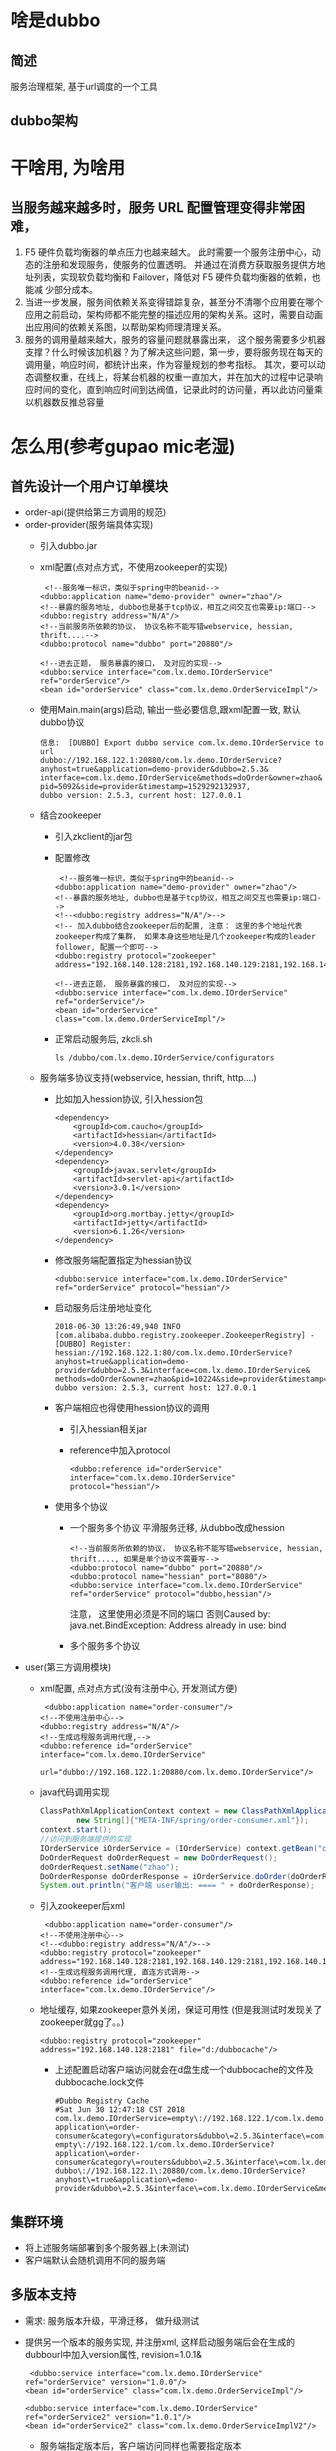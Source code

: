 * 啥是dubbo
** 简述
   服务治理框架, 基于url调度的一个工具
** dubbo架构
   [[./dubbo/dubbo架构.png]]
* 干啥用, 为啥用
** 当服务越来越多时，服务 URL 配置管理变得非常困难，
  1. F5 硬件负载均衡器的单点压力也越来越大。
    此时需要一个服务注册中心，动态的注册和发现服务，使服务的位置透明。
    并通过在消费方获取服务提供方地址列表，实现软负载均衡和 Failover，降低对 F5 硬件负载均衡器的依赖，也能减
    少部分成本。
  2. 当进一步发展，服务间依赖关系变得错踪复杂，甚至分不清哪个应用要在哪个应用之前启动，架构师都不能完整的描述应用的架构关系。这时，需要自动画出应用间的依赖关系图，以帮助架构师理清理关系。
  3. 服务的调用量越来越大，服务的容量问题就暴露出来，
    这个服务需要多少机器支撑？什么时候该加机器？为了解决这些问题，第一步，要将服务现在每天的调用量，响应时间，都统计出来，作为容量规划的参考指标。
    其次，要可以动态调整权重，在线上，将某台机器的权重一直加大，并在加大的过程中记录响应时间的变化，直到响应时间到达阀值，记录此时的访问量，再以此访问量乘以机器数反推总容量
* 怎么用(参考gupao mic老湿)
** 首先设计一个用户订单模块 
   + order-api(提供给第三方调用的规范)
   + order-provider(服务端具体实现)
     + 引入dubbo.jar
     + xml配置(点对点方式，不使用zookeeper的实现)
       #+BEGIN_EXAMPLE
           <!--服务唯一标识，类似于spring中的beanid-->
          <dubbo:application name="demo-provider" owner="zhao"/>
          <!--暴露的服务地址, dubbo也是基于tcp协议，相互之间交互也需要ip:端口-->
          <dubbo:registry address="N/A"/>
          <!--当前服务所依赖的协议， 协议名称不能写错webservice, hessian, thrift....-->
          <dubbo:protocol name="dubbo" port="20880"/>

          <!--进去正题， 服务暴露的接口， 及对应的实现-->
          <dubbo:service interface="com.lx.demo.IOrderService" ref="orderService"/>
          <bean id="orderService" class="com.lx.demo.OrderServiceImpl"/>
       #+END_EXAMPLE
     + 使用Main.main(args)启动, 输出一些必要信息,跟xml配置一致, 默认dubbo协议
       #+BEGIN_EXAMPLE
        信息:  [DUBBO] Export dubbo service com.lx.demo.IOrderService to url 
        dubbo://192.168.122.1:20880/com.lx.demo.IOrderService?
        anyhost=true&application=demo-provider&dubbo=2.5.3&
        interface=com.lx.demo.IOrderService&methods=doOrder&owner=zhao&
        pid=5092&side=provider&timestamp=1529292132937,
        dubbo version: 2.5.3, current host: 127.0.0.1
       #+END_EXAMPLE
     + 结合zookeeper
       + 引入zkclient的jar包
       + 配置修改
         #+BEGIN_EXAMPLE
             <!--服务唯一标识，类似于spring中的beanid-->
            <dubbo:application name="demo-provider" owner="zhao"/>
            <!--暴露的服务地址, dubbo也是基于tcp协议，相互之间交互也需要ip:端口-->
            <!--<dubbo:registry address="N/A"/>-->
            <!-- 加入dubbo结合zookeeper后的配置, 注意： 这里的多个地址代表zookeeper构成了集群， 如果本身这些地址是几个zookeeper构成的leader follower, 配置一个即可-->
            <dubbo:registry protocol="zookeeper" address="192.168.140.128:2181,192.168.140.129:2181,192.168.140.130:2181"/>

            <!--进去正题， 服务暴露的接口， 及对应的实现-->
            <dubbo:service interface="com.lx.demo.IOrderService" ref="orderService"/>
            <bean id="orderService" class="com.lx.demo.OrderServiceImpl"/>
         #+END_EXAMPLE
       + 正常启动服务后, zkcli.sh
         #+BEGIN_EXAMPLE
          ls /dubbo/com.lx.demo.IOrderService/configurators
         #+END_EXAMPLE
     + 服务端多协议支持(webservice, hessian, thrift, http....)
       + 比如加入hession协议, 引入hession包
         #+BEGIN_EXAMPLE
          <dependency>
              <groupId>com.caucho</groupId>
              <artifactId>hessian</artifactId>
              <version>4.0.38</version>
          </dependency>
          <dependency>
              <groupId>javax.servlet</groupId>
              <artifactId>servlet-api</artifactId>
              <version>3.0.1</version>
          </dependency>
          <dependency>
              <groupId>org.mortbay.jetty</groupId>
              <artifactId>jetty</artifactId>
              <version>6.1.26</version>
          </dependency>
         #+END_EXAMPLE
       + 修改服务端配置指定为hessian协议
         #+BEGIN_EXAMPLE
             <dubbo:service interface="com.lx.demo.IOrderService" ref="orderService" protocol="hessian"/>
         #+END_EXAMPLE
       + 启动服务后注册地址变化
         #+BEGIN_EXAMPLE
          2018-06-30 13:26:49,940 INFO [com.alibaba.dubbo.registry.zookeeper.ZookeeperRegistry] -  
          [DUBBO] Register: hessian://192.168.122.1:80/com.lx.demo.IOrderService?
          anyhost=true&application=demo-provider&dubbo=2.5.3&interface=com.lx.demo.IOrderService&
          methods=doOrder&owner=zhao&pid=10224&side=provider&timestamp=1530336399578, dubbo version: 2.5.3, current host: 127.0.0.1
         #+END_EXAMPLE
       + 客户端相应也得使用hession协议的调用
         + 引入hessian相关jar
         + reference中加入protocol
          #+BEGIN_EXAMPLE
            <dubbo:reference id="orderService" interface="com.lx.demo.IOrderService" protocol="hessian"/>
          #+END_EXAMPLE
       + 使用多个协议
         + 一个服务多个协议 平滑服务迁移, 从dubbo改成hession
           #+BEGIN_EXAMPLE
              <!--当前服务所依赖的协议， 协议名称不能写错webservice, hessian, thrift...., 如果是单个协议不需要写-->
              <dubbo:protocol name="dubbo" port="20880"/>
              <dubbo:protocol name="hessian" port="8080"/>
              <dubbo:service interface="com.lx.demo.IOrderService" ref="orderService" protocol="dubbo,hessian"/>
           #+END_EXAMPLE
           注意， 这里使用必须是不同的端口 否则Caused by: java.net.BindException: Address already in use: bind
         + 多个服务多个协议
   + user(第三方调用模块)
     + xml配置, 点对点方式(没有注册中心, 开发测试方便)
       #+BEGIN_EXAMPLE
           <dubbo:application name="order-consumer"/>
          <!--不使用注册中心-->
          <dubbo:registry address="N/A"/>
          <!--生成远程服务调用代理,-->
          <dubbo:reference id="orderService" interface="com.lx.demo.IOrderService"
                          url="dubbo://192.168.122.1:20880/com.lx.demo.IOrderService"/>
       #+END_EXAMPLE
     + java代码调用实现
       #+BEGIN_SRC java
          ClassPathXmlApplicationContext context = new ClassPathXmlApplicationContext(
                  new String[]{"META-INF/spring/order-consumer.xml"});
          context.start();
          //访问到服务端提供的实现
          IOrderService iOrderService = (IOrderService) context.getBean("orderService");
          DoOrderRequest doOrderRequest = new DoOrderRequest();
          doOrderRequest.setName("zhao");
          DoOrderResponse doOrderResponse = iOrderService.doOrder(doOrderRequest);
          System.out.println("客户端 user输出: ==== " + doOrderResponse);
       #+END_SRC
     + 引入zookeeper后xml
       #+BEGIN_EXAMPLE
           <dubbo:application name="order-consumer"/>
          <!--不使用注册中心-->
          <!--<dubbo:registry address="N/A"/>-->
          <dubbo:registry protocol="zookeeper" address="192.168.140.128:2181,192.168.140.129:2181,192.168.140.130:2181"/>
          <!--生成远程服务调用代理, 直连方式调用-->
          <dubbo:reference id="orderService" interface="com.lx.demo.IOrderService"/>
       #+END_EXAMPLE
     + 地址缓存, 如果zookeeper意外关闭，保证可用性 (但是我测试时发现关了zookeeper就gg了。。)
       #+BEGIN_EXAMPLE
          <dubbo:registry protocol="zookeeper" address="192.168.140.128:2181" file="d:/dubbocache"/>
       #+END_EXAMPLE
       + 上述配置启动客户端访问就会在d盘生成一个dubbocache的文件及dubbocache.lock文件
       #+BEGIN_EXAMPLE
        #Dubbo Registry Cache
        #Sat Jun 30 12:47:18 CST 2018
        com.lx.demo.IOrderService=empty\://192.168.122.1/com.lx.demo.IOrderService?application\=order-consumer&category\=configurators&dubbo\=2.5.3&interface\=com.lx.demo.IOrderService&methods\=doOrder&pid\=9676&side\=consumer&timestamp\=1530334028137 empty\://192.168.122.1/com.lx.demo.IOrderService?application\=order-consumer&category\=routers&dubbo\=2.5.3&interface\=com.lx.demo.IOrderService&methods\=doOrder&pid\=9676&side\=consumer&timestamp\=1530334028137 dubbo\://192.168.122.1\:20880/com.lx.demo.IOrderService?anyhost\=true&application\=demo-provider&dubbo\=2.5.3&interface\=com.lx.demo.IOrderService&methods\=doOrder&owner\=zhao&pid\=9776&side\=provider&timestamp\=1530333270641
       #+END_EXAMPLE
** 集群环境
   + 将上述服务端部署到多个服务器上(未测试)
   + 客户端默认会随机调用不同的服务端
** 多版本支持
   + 需求: 服务版本升级，平滑迁移， 做升级测试
   + 提供另一个版本的服务实现, 并注册xml, 这样启动服务端后会在生成的dubbourl中加入version属性, revision=1.0.1&
     #+BEGIN_EXAMPLE
         <dubbo:service interface="com.lx.demo.IOrderService" ref="orderService" version="1.0.0"/>
        <bean id="orderService" class="com.lx.demo.OrderServiceImpl"/>

        <dubbo:service interface="com.lx.demo.IOrderService" ref="orderService2" version="1.0.1"/>
        <bean id="orderService2" class="com.lx.demo.OrderServiceImplV2"/>
     #+END_EXAMPLE
     + 服务端指定版本后，客户端访问同样也需要指定版本
       #+BEGIN_EXAMPLE
           <dubbo:reference id="orderService" interface="com.lx.demo.IOrderService" protocol="dubbo" version="1.0.1"/>
       #+END_EXAMPLE

** 多协议支持
*** 引入hessian协议
    + dubbo-provider中加入
      #+BEGIN_EXAMPLE
         <dubbo:protocol name="hessian" port="8080"/> 
    <!--使用hessian协议接口暴露服务， 兼容第三方系统可能使用hessian协议-->
    <!--<dubbo:service id="orderServiceHessian" interface="com.lx.demo.IOrderService" ref="orderService" protocol="hessian"/>-->
      #+END_EXAMPLE
    + pom.xml引入hessian的jar包
      #+BEGIN_EXAMPLE
              <!--引入hession支持-->
        <dependency>
            <groupId>com.caucho</groupId>
            <artifactId>hessian</artifactId>
        </dependency>
        <dependency>
            <groupId>javax.servlet</groupId>
            <artifactId>servlet-api</artifactId>
        </dependency>
        <dependency>
            <groupId>org.mortbay.jetty</groupId>
            <artifactId>jetty</artifactId>
        </dependency>
      #+END_EXAMPLE
    + dubbo-consumer修改协议为hessian
      #+BEGIN_EXAMPLE
          <dubbo:reference id="orderServiceLocal"
                     interface="com.lx.demo.IOrderService"
                     protocol="hessian"
                     version="1.0.0"/>
      #+END_EXAMPLE
** 主机绑定, dubbo服务发布后都是一个个ip地址
   + 源码com.alibaba.dubbo.config.ServiceConfig.doExportUrlsFor1Protocol
   + 在发布一个Dubbo服务的时候，会生成一个dubbo://ip:port的协议地址，那么这个IP是根据什么生成的呢？大家可以在ServiceConfig.java代码中找到如下代码;可以发现，在生成绑定的主机的时候，会通过一层一层的判断，直到获取到合法的ip地址。
    1. 从配置文件中获取host
       #+BEGIN_SRC java
         host = provider.getHost();
       #+END_SRC
    2. host中获取
      #+BEGIN_SRC java
        host = InetAddress.getLocalHost().getHostAddress();
      #+END_SRC
    3. 注册中心获取 
       #+BEGIN_SRC java
          Socket socket = new Socket();
          try {
              SocketAddress addr = new InetSocketAddress(registryURL.getHost(), registryURL.getPort());
              socket.connect(addr, 1000);
              host = socket.getLocalAddress().getHostAddress();
              break;
          } finally {
              try {
                  socket.close();
              } catch (Throwable e) {}
          }
       #+END_SRC
    4. 本地网卡返回
       #+BEGIN_SRC java
          host = NetUtils.getLocalHost();
       #+END_SRC
       + 默认端口 dubbo:20880, rmi:1099, webservice/hessian/http:80
** 集群容错,(保证基本可用) 类似于物理电路中: 串联(雪崩)， 并联(容错)
*** 什么是容错机制？ 
  + 容错机制指的是某种系统控制在一定范围内的一种允许或包容犯错情况的发生，举个简单例子，我们在电脑上运行一个程序，有时候会出现无响应的情况，然后系统会弹出一个提示框让我们选择，是立即结束还是继续等待，然后根据我们的选择执行对应的操作，这就是“容错”。
在分布式架构下，网络、硬件、应用都可能发生故障，由于各个服务之间可能存在依赖关系，如果一条链路中的其中一个节点出现故障，将会导致雪崩效应。为了减少某一个节点故障的影响范围，所以我们才需要去构建容错服务，来优雅的处理这种中断的响应结果
  + Dubbo提供了6种容错机制，分别如下
    1. failsafe 失败安全，可以认为是把错误吞掉（记录日志）
    2. failover(默认)   重试其他服务器； retries（2）, 不包含自己本身访问的一次, 总共3次
    3. failfast 快速失败， 失败以后立马报错
    4. failback  失败后自动恢复。
    5. forking  forks. 设置并行数, 一个服务并发创建，只要访问成功一个就行, 吃掉错误
    6. broadcast  广播，任意一台报错，则执行的方法报错
  + 配置方式如下，通过cluster方式，配置指定的容错方案
    #+BEGIN_EXAMPLE
          <dubbo:reference id="orderService" interface="com.lx.demo.IOrderService" cluster="failsafe"/>
    #+END_EXAMPLE
** 服务降级, 容错的一种方式
*** 降级的目的是为了保证核心服务可用。
*** 降级可以有几个层面的分类： 自动降级和人工降级； 按照功能可以分为：读服务降级和写服务降级；
    1. 对一些非核心服务进行人工降级，在大促之前通过降级开关关闭哪些推荐内容、评价等对主流程没有影响的功能
    2. 故障降级，比如调用的远程服务挂了，网络故障、或者RPC服务返回异常。 那么可以直接降级，降级的方案比如设置默认值、采用兜底数据
（系统推荐的行为广告挂了，可以提前准备静态页面做返回）等等
    3. 限流降级，在秒杀这种流量比较集中并且流量特别大的情况下，因为突发访问量特别大可能会导致系统支撑不了。这个时候可以采用限流来限制访问量。
当达到阀值时，后续的请求被降级，比如进入排队页面，比如跳转到错误页（活动太火爆，稍后重试等）
*** dubbo的降级方式： Mock
**** 实现步骤
    1. 在client端创建一个DemoMock类，实现对应IOrderService的接口（需要对哪个接口进行mock，就实现哪个），名称必须以Mock结尾
       #+BEGIN_SRC java
        public class DemoMock implements IOrderService{
            @Override
            public DoOrderResponse doOrder(DoOrderRequest request) {
                DoOrderResponse doOrderResponse = new DoOrderResponse();
                doOrderResponse.setCode("404");
                doOrderResponse.setData("hello boy");
                doOrderResponse.setMemo("访问超时");
                return doOrderResponse;
            }
        }
       #+END_SRC
    2. 在client端的xml配置文件中，添加如下配置，增加一个mock属性指向创建的DemoMock
       #+BEGIN_EXAMPLE
        <dubbo:reference id="orderService"
                        interface="com.lx.demo.IOrderService"
                        protocol="dubbo"
                        version="1.0.1"
                        mock="com.lx.demo.DemoMock"/>
       #+END_EXAMPLE
    3. 模拟错误（设置timeout），模拟超时异常，运行测试代码即可访问到DemoMock这个类。当服务端故障解除以后，调用过程将恢复正常
       #+BEGIN_EXAMPLE
          <dubbo:reference id="orderService"
                          interface="com.lx.demo.IOrderService"
                          protocol="dubbo"
                          version="1.0.1"
                          mock="com.lx.demo.DemoMock"
          timeout="1"/>
       #+END_EXAMPLE
*** 降级方式
  + 验证码
  + 12306 按地域区分
  + 延时访问 抢红包, 饥饿营销
** 配置优先级别
    + 以timeout为例，显示了配置的查找顺序，其它retries, loadbalance等类似。
      + 方法级优先，接口级次之，全局配置再次之。
      + 如果级别一样，则消费方优先，提供方次之。其中，服务提供方配置，通过URL经由注册中心传递给消费方。
      +最佳实践 建议由服务提供方设置超时，因为一个方法需要执行多长时间，服务提供方更清楚，如果一个消费方同时引用多个服务，就不需要关心每个服务的超时设置。
** 什么是spi
+ 在Dubbo中，SPI是一个非常核心的机制，贯穿在几乎所有的流程中。搞懂这块内容，是接下来了解Dubbo更多源码的关键因素。
Dubbo是基于Java原生SPI机制思想的一个改进，所以，先从JAVA SPI机制开始了解什么是SPI以后再去学习Dubbo的SPI，就比较容易了
+ 关于JAVA 的SPI机制, 约定优于配置
  SPI全称（service provider interface），是JDK内置的一种服务提供发现机制，目前市面上有很多框架都是用它来做服务的扩展发现，大家耳熟能详的如JDBC、日志框架都有用到；
简单来说，它是一种动态替换发现的机制。举个简单的例子，如果我们定义了一个规范，需要第三方厂商去实现，那么对于我们应用方来说，只需要集成对应厂商的插件，既可以完成对应规范的实现机制。 形成一种插拔式的扩展手段。
+ spi简单实用
  + 定义基于spi规范的接口及实现
    #+BEGIN_SRC java
      /**
      * 数据库驱动接口规范
      *
      */
      public interface DatabaseDriver
      {
          String connect(String host);
      }

      public class MySqlDatabaseDriver implements DatabaseDriver
      {
          public String connect(String host) {
              return "mysql connect " + host;
          }
      }
    #+END_SRC
  + 接口实现模块中需要建立META-INF/services/接口全路径 命名的文件 META-INF/services/com.lx.demo.DatabaseDriver, 文件内容为:com.lx.demo.MySqlDatabaseDrive
  + 将该模块引入需要引用的服务即可， 调用方式
    #+BEGIN_SRC java
        <!--加入自定义数据库驱动支持-->
        <dependency>
            <groupId>com.lx.demo</groupId>
            <artifactId>databasedriver</artifactId>
            <version>1.0-SNAPSHOT</version>
        </dependency>
        <dependency>
            <groupId>com.lx.demo</groupId>
            <artifactId>mysqldatabasedriver</artifactId>
            <version>1.0-SNAPSHOT</version>
        </dependency>
      public class DatabaseConnect {
          public static void main(String[] args) {
              ServiceLoader<DatabaseDriver> load = ServiceLoader.load(DatabaseDriver.class);
              for (DatabaseDriver databaseDriver : load) {
                  System.out.println(databaseDriver.connect("localhost"));
              }
          }
      }
    #+END_SRC
+ SPI规范总结
  实现SPI，就需要按照SPI本身定义的规范来进行配置，SPI规范如下
      1. 需要在classpath下创建一个目录，该目录命名必须是：META-INF/services
      2. 在该目录下创建一个properties文件，该文件需要满足以下几个条件
          + 文件名必须是扩展的接口的全路径名称
          + 文件内部描述的是该扩展接口的所有实现类
          + 文件的编码格式是UTF-8
      3. 通过java.util.ServiceLoader的加载机制来发现
+ SPI的实际应用
  SPI在很多地方有应用，大家可以看看最常用的java.sql.Driver驱动。JDK官方提供了java.sql.Driver这个驱动扩展点，但是你们并没有看到JDK中有对应的Driver实现。 那在哪里实现呢？
以连接Mysql为例，我们需要添加mysql-connector-java依赖。然后，你们可以在这个jar包中找到SPI的配置信息。如下图，所以java.sql.Driver由各个数据库厂商自行实现。这就是SPI的实际应用。当然除了这个意外，大家在spring的包中也可以看到相应的痕迹
+ SPI的缺点
  +	JDK标准的SPI会一次性加载实例化扩展点的所有实现，什么意思呢？就是如果你在META-INF/service下的文件里面加了N个实现类，那么JDK启动的时候都会一次性全部加载。那么如果有的扩展点实现初始化很耗时或者如果有些实现类并没有用到，那么会很浪费资源
  +	如果扩展点加载失败，会导致调用方报错，而且这个错误很难定位到是这个原因
+ Dubbo优化后的SPI实现
  大部分的思想都是和SPI是一样，只是下面两个地方有差异。
    1.	需要在resource目录下配置META-INF/dubbo或者META-INF/dubbo/internal或者META-INF/services，并基于SPI接口去创建一个文件
    2.	文件名称和接口名称保持一致，文件内容和SPI有差异，内容是KEY对应Value
    3. 客户端加入一个扩展实现, 并且在meta-inf/dubbo下建立一个配置文件, 文件名META-INF/dubbo/com.alibaba.dubbo.rpc.Protocol, 内容myprotocol=com.lx.demo.MyProtocol
       #+BEGIN_SRC java
            public class MyProtocol implements Protocol {
          @Override
          public int getDefaultPort() {
              return 8888;
          }

          @Override
          public <T> Exporter<T> export(Invoker<T> invoker) throws RpcException {
              return null;
          }

          @Override
          public <T> Invoker<T> refer(Class<T> aClass, URL url) throws RpcException {
              return null;
          }

          @Override
          public void destroy() {

          }
          }
       #+END_SRC
    4. 调用方式
      #+BEGIN_SRC java
        Protocol myprotocol = ExtensionLoader.getExtensionLoader(Protocol.class).getExtension("myprotocol");
        System.out.println(myprotocol.getDefaultPort());
      #+END_SRC
** 源码分析
*** spi, 调用扩展
    + 找入口, 在上面客户端 user模块中加入
      #+BEGIN_SRC java
              //源码阅读入口
              Protocol protocol = ExtensionLoader.getExtensionLoader(Protocol.class).getAdaptiveExtension();
      #+END_SRC
    + 把上面这段代码分成两段，一段是getExtensionLoader、 另一段是getAdaptiveExtension。 初步猜想一下；
      + 第一段是通过一个Class参数去获得一个ExtensionLoader对象，有点类似一个工厂模式。
      + 第二段getAdaptiveExtension，去获得一个自适应的扩展点
    + 源码结构
      [[./dubbo/extension代码结构.png]]
    + Protocol源码
      以下是Protocol的源码，在这个源码中可以看到有两个注解，一个是在类级别上的@SPI(“dubbo”). 另一个是@Adaptive
      + 源码路径: com.alibaba.dubbo.rpc.Protocol
      + @SPI 表示当前这个接口是一个扩展点，可以实现自己的扩展实现，默认的扩展点是DubboProtocol。
      + @Adaptive  表示一个自适应扩展点，在方法级别上，会动态生成一个适配器类
    + getextensionloader 
      #+BEGIN_SRC java
              /**
        *该方法需要一个Class类型的参数，该参数表示希望加载的扩展点类型，
        * 该参数必须是接口，且该接口必须被@SPI注解注释，否则拒绝处理。
        * 检查通过之后首先会检查ExtensionLoader缓存中是否已经存在该扩展对应的ExtensionLoader，
        * 如果有则直接返回，否则创建一个新的ExtensionLoader负责加载该扩展实现，
        * 同时将其缓存起来。可以看到对于每一个扩展，dubbo中只会有一个对应的ExtensionLoader实例
        * @param type
        * @param <T>
        * @return
        */
        @SuppressWarnings("unchecked")
        public static <T> ExtensionLoader<T> getExtensionLoader(Class<T> type) {
            if (type == null)
                throw new IllegalArgumentException("Extension type == null");
            if (!type.isInterface()) {
                throw new IllegalArgumentException("Extension type(" + type + ") is not interface!");
            }
            if (!withExtensionAnnotation(type)) {
                throw new IllegalArgumentException("Extension type(" + type +
                        ") is not extension, because WITHOUT @" + SPI.class.getSimpleName() + " Annotation!");
            }

            ExtensionLoader<T> loader = (ExtensionLoader<T>) EXTENSION_LOADERS.get(type);
            if (loader == null) {
                EXTENSION_LOADERS.putIfAbsent(type, new ExtensionLoader<T>(type));
                loader = (ExtensionLoader<T>) EXTENSION_LOADERS.get(type);
            }
            return loader;
        }
      #+END_SRC
    + getAdaptiveExtension
      通过getExtensionLoader获得了对应的ExtensionLoader实例以后，再调用getAdaptiveExtension()方法来获得一个自适应扩展点。
      ps：简单对自适应扩展点做一个解释，大家一定了解过适配器设计模式，而这个自适应扩展点实际上就是一个适配器。
      #+BEGIN_SRC java
          /**
     *     1. 从cacheAdaptiveInstance 这个内存缓存中获得一个对象实例
     *     2. 如果实例为空，说明是第一次加载，则通过双重检查锁的方式去创建一个适配器扩展点
     * @return
     */
    @SuppressWarnings("unchecked")
    public T getAdaptiveExtension() {
        Object instance = cachedAdaptiveInstance.get();
        if (instance == null) {
            if (createAdaptiveInstanceError == null) {
                synchronized (cachedAdaptiveInstance) {
                    instance = cachedAdaptiveInstance.get();
                    if (instance == null) {
                        try {
                            instance = createAdaptiveExtension();
                            cachedAdaptiveInstance.set(instance);
                        } catch (Throwable t) {
                            createAdaptiveInstanceError = t;
                            throw new IllegalStateException("fail to create adaptive instance: " + t.toString(), t);
                        }
                    }
                }
            } else {
                throw new IllegalStateException("fail to create adaptive instance: " + createAdaptiveInstanceError.toString(), createAdaptiveInstanceError);
            }
        }

        return (T) instance;
    }
      #+END_SRC
      + createAdaptiveExtension
        #+BEGIN_SRC java
            @SuppressWarnings("unchecked")
      private T createAdaptiveExtension() {
          try {
              return injectExtension((T) getAdaptiveExtensionClass().newInstance());
          } catch (Exception e) {
              throw new IllegalStateException("Can not create adaptive extenstion " + type + ", cause: " + e.getMessage(), e);
          }
      }
        #+END_SRC
        + getAdaptiveExtensionClass
          #+BEGIN_SRC java
            /**
            * 获取adap
            * cachedAdaptiveClass这里有个判断，用来判断当前Protocol这个扩展点是否存在一个自定义的适配器，
            * 如果有，则直接返回自定义适配器，否则，就动态创建
            * @return
            */
            private Class<?> getAdaptiveExtensionClass() {
                getExtensionClasses();
                //是否存在自定义适配器
                if (cachedAdaptiveClass != null) {
                    return cachedAdaptiveClass;
                }
                return cachedAdaptiveClass = createAdaptiveExtensionClass();
            }
          #+END_SRC
          + createAdaptiveExtensionClass
            #+BEGIN_SRC java
                /**
        * 基于动态代理创建适配器扩展点
        * 动态创建一个扩展点
        * 动态生成适配器代码，以及动态编译
        *     1. createAdaptiveExtensionClassCode,  动态创建一个字节码文件。返回code这个字符串
        *     2. 通过compiler.compile进行编译（默认情况下使用的是javassist）
        *     3. 通过ClassLoader加载到jvm中
        * @return
        */
        private Class<?> createAdaptiveExtensionClass() {
            //创建字节码文件
            String code = createAdaptiveExtensionClassCode();
            //动态加载
            ClassLoader classLoader = findClassLoader();
            com.alibaba.dubbo.common.compiler.Compiler compiler = ExtensionLoader.getExtensionLoader(com.alibaba.dubbo.common.compiler.Compiler.class).getAdaptiveExtension();
            return compiler.compile(code, classLoader);
        }
            #+END_SRC
            + createAdaptiveExtensionClassCode生成的Protocol$Adaptive的主要功能 
              #+BEGIN_SRC java
              public class Protocol$Adaptive implements com.alibaba.dubbo.rpc.Protocol {
          public void destroy() {
              throw new UnsupportedOperationException("method public abstract void com.alibaba.dubbo.rpc.Protocol.destroy() of interface com.alibaba.dubbo.rpc.Protocol is not adaptive method!");
          }

          public int getDefaultPort() {
              throw new UnsupportedOperationException("method public abstract int com.alibaba.dubbo.rpc.Protocol.getDefaultPort() of interface com.alibaba.dubbo.rpc.Protocol is not adaptive method!");
          }

          public com.alibaba.dubbo.rpc.Invoker refer(java.lang.Class arg0, com.alibaba.dubbo.common.URL arg1) throws com.alibaba.dubbo.rpc.RpcException {
              if (arg1 == null) throw new IllegalArgumentException("url == null");
              com.alibaba.dubbo.common.URL url = arg1;
              String extName = (url.getProtocol() == null ? "dubbo" : url.getProtocol());
              if (extName == null)
                  throw new IllegalStateException("Fail to get extension(com.alibaba.dubbo.rpc.Protocol) name from url(" + url.toString() + ") use keys([protocol])");
              com.alibaba.dubbo.rpc.Protocol extension = (com.alibaba.dubbo.rpc.Protocol) ExtensionLoader.getExtensionLoader(com.alibaba.dubbo.rpc.Protocol.class).getExtension(extName);
              return extension.refer(arg0, arg1);
          }

          public com.alibaba.dubbo.rpc.Exporter export(com.alibaba.dubbo.rpc.Invoker arg0) throws com.alibaba.dubbo.rpc.RpcException {
              if (arg0 == null) throw new IllegalArgumentException("com.alibaba.dubbo.rpc.Invoker argument == null");
              if (arg0.getUrl() == null)
                  throw new IllegalArgumentException("com.alibaba.dubbo.rpc.Invoker argument getUrl() == null");
              com.alibaba.dubbo.common.URL url = arg0.getUrl();
              String extName = (url.getProtocol() == null ? "dubbo" : url.getProtocol());
              if (extName == null)
                  throw new IllegalStateException("Fail to get extension(com.alibaba.dubbo.rpc.Protocol) name from url(" + url.toString() + ") use keys([protocol])");
              com.alibaba.dubbo.rpc.Protocol extension = (com.alibaba.dubbo.rpc.Protocol) ExtensionLoader.getExtensionLoader(com.alibaba.dubbo.rpc.Protocol.class).getExtension(extName);
              return extension.export(arg0);
          }
      }
              #+END_SRC
              1. 从url或扩展接口获取扩展接口实现类的名称； 
              2.根据名称，获取实现类ExtensionLoader.getExtensionLoader(扩展接口类).getExtension(扩展接口实现类名称)，然后调用实现类的方法。
              需要明白一点dubbo的内部传参基本上都是基于Url来实 现的，也就是说Dubbo是基于URL驱动的技术
              所以，适配器类的目的是在运行期获取扩展的真正实现来调用，解耦接口和实现，这样的话要不我们自己实现适配器类，要不dubbo帮我们生成，而这些都是通过Adpative来实现。

*** dubbo服务发布
*** dubbo配置
    + 入口 serviceconfig 一期视频, 基于spring的自定义注解
    
* 一些小问题
** Main方法怎么启动的
   + main方法里封装了获取配置文件及启动过程, 其实就是封装了官方文档中provicer启动逻辑
     #+BEGIN_SRC java
      ClassPathXmlApplicationContext context = new ClassPathXmlApplicationContext(
                new String[] {"META-INF/spring/dubbo-demo-provider.xml"});
        context.start();
        // press any key to exit
        System.in.read();
     #+END_SRC
** 日志怎么集成
   + 直接将log4j.properties放入到resource根目录下
   + dubbo没有指定日志容器默认使用log4j, 源码中进行了处理
** admin控制台的安装
  1.下载dubbo的源码
  2.找到dubbo-admin
  3.修改webapp/WEB-INF/dubbo.properties
  dubbo.registry.address=zookeeper的集群地址
  控制中心是用来做服务治理的，比如控制服务的权重、服务的路由、。。。
** simple监控中心
  Monitor也是一个dubbo服务，所以也会有端口和url, 使用jetty进行启动
  修改/conf目录下dubbo.properties /order-provider.xml
  dubbo.registry.address=zookeeper://192.168.140.128:2181?backup=192.168.140.129:2181,192.168.140.130:2181
  监控服务的调用次数、调用关系、响应事件
** telnet命令
   + 用来连接dubbo，可以做一些接口的测试访问
     #+BEGIN_EXAMPLE
      telnet  ip port 
      ls、cd、pwd、clear、invoker
     #+END_EXAMPLE
** 如何解决循环依赖， a-->b b-->a
   + 必须有一方启动默认不检测依赖(不需要关心服务端是否被启动), 可以在上面的user模块中加入check=false
     #+BEGIN_EXAMPLE
          <dubbo:reference id="orderService" interface="com.lx.demo.IOrderService" check="false"/>
     #+END_EXAMPLE
     
